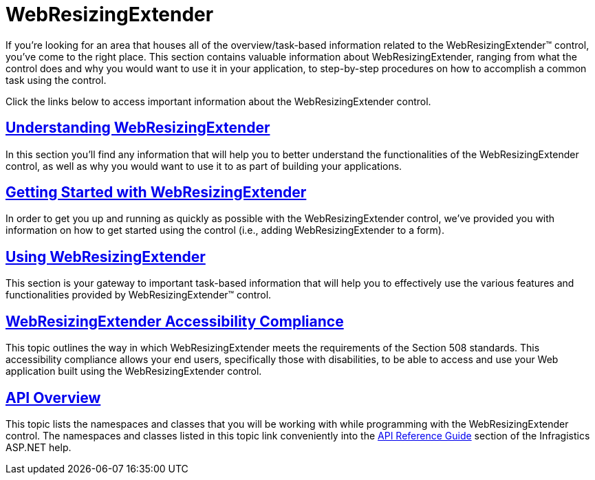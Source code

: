 ﻿////

|metadata|
{
    "name": "web-webresizingextender",
    "controlName": ["WebResizingExtender"],
    "tags": [],
    "guid": "{15306409-B879-4F44-8BD9-F1C6D61781B5}",  
    "buildFlags": [],
    "createdOn": "2006-08-12T14:09:27Z"
}
|metadata|
////

= WebResizingExtender

If you're looking for an area that houses all of the overview/task-based information related to the WebResizingExtender™ control, you've come to the right place. This section contains valuable information about WebResizingExtender, ranging from what the control does and why you would want to use it in your application, to step-by-step procedures on how to accomplish a common task using the control.

Click the links below to access important information about the WebResizingExtender control.

== link:webresizingextender-understanding-webresizingextender.html[Understanding WebResizingExtender]

In this section you'll find any information that will help you to better understand the functionalities of the WebResizingExtender control, as well as why you would want to use it to as part of building your applications.

== link:webresizingextender-getting-started-with-webresizingextender.html[Getting Started with WebResizingExtender]

In order to get you up and running as quickly as possible with the WebResizingExtender control, we've provided you with information on how to get started using the control (i.e., adding WebResizingExtender to a form).

== link:web-webresizingextender-using-webresizingextender.html[Using WebResizingExtender]

This section is your gateway to important task-based information that will help you to effectively use the various features and functionalities provided by WebResizingExtender™ control.

== link:webresizingextender-accessibility-compliance.html[WebResizingExtender Accessibility Compliance]

This topic outlines the way in which WebResizingExtender meets the requirements of the Section 508 standards. This accessibility compliance allows your end users, specifically those with disabilities, to be able to access and use your Web application built using the WebResizingExtender control.

== link:webresizingextender-api-overview.html[API Overview]

This topic lists the namespaces and classes that you will be working with while programming with the WebResizingExtender control. The namespaces and classes listed in this topic link conveniently into the link:web-api-reference-guide.html[API Reference Guide] section of the Infragistics ASP.NET help.